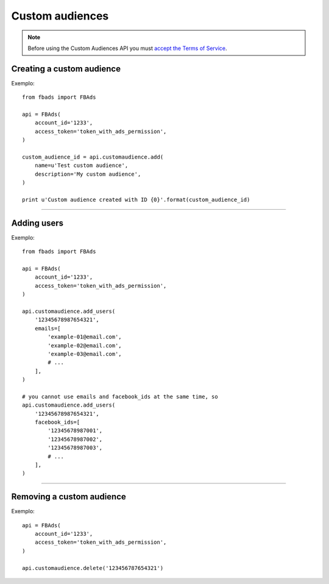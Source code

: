 ================
Custom audiences
================


.. note::
    Before using the Custom Audiences API you must `accept the Terms of Service`_.

.. _`accept the terms of service`: https://www.facebook.com/ads/manage/customaudiences/tos.php


Creating a custom audience
^^^^^^^^^^^^^^^^^^^^^^^^^^

.. py:function:: fbads.customaudience.add(name, description=None, opt_out_link=None)

   Add a new campaign to the ad account

   :param str name: Custom audience name
   :param str description: Custom audience description
   :param str opt_out_link: Custom audience description

   :rtype: A custom audience ID (long)


Exemplo: ::

    from fbads import FBAds

    api = FBAds(
        account_id='1233',
        access_token='token_with_ads_permission',
    )

    custom_audience_id = api.customaudience.add(
        name=u'Test custom audience',
        description='My custom audience',
    )

    print u'Custom audience created with ID {0}'.format(custom_audience_id)


----

Adding users
^^^^^^^^^^^^

.. py:function:: fbads.customaudience.add_users(customaudience_id, facebook_ids=[], emails=[])

   Currently adding users only  by e-mail

   :param str customaudience_id: Custom audience ID
   :param str facebook_ids: List of Facebook IDs
   :param str emails: List of emails -- do not hash the email list, it will be done automatically

   :rtype: ``True`` (hopefully!)


Exemplo: ::

    from fbads import FBAds

    api = FBAds(
        account_id='1233',
        access_token='token_with_ads_permission',
    )

    api.customaudience.add_users(
        '12345678987654321',
        emails=[
            'example-01@email.com',
            'example-02@email.com',
            'example-03@email.com',
            # ...
        ],
    )

    # you cannot use emails and facebook_ids at the same time, so
    api.customaudience.add_users(
        '12345678987654321',
        facebook_ids=[
            '12345678987001',
            '12345678987002',
            '12345678987003',
            # ...
        ],
    )


----


Removing a custom audience
^^^^^^^^^^^^^^^^^^^^^^^^^^

.. py:function:: fbads.customaudience.delete(customaudience_id)

   Remove custom audience from the ad account

   :param str customaudience_id: Custom audience ID
   :rtype: True


Exemplo: ::

    api = FBAds(
        account_id='1233',
        access_token='token_with_ads_permission',
    )

    api.customaudience.delete('123456787654321')

